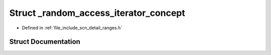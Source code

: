 .. _exhale_struct_structscn_1_1detail_1_1ranges_1_1__random__access__iterator__concept:

Struct _random_access_iterator_concept
======================================

- Defined in :ref:`file_include_scn_detail_ranges.h`


Struct Documentation
--------------------


.. doxygenstruct:: scn::detail::ranges::_random_access_iterator_concept
   :members:
   :protected-members:
   :undoc-members: